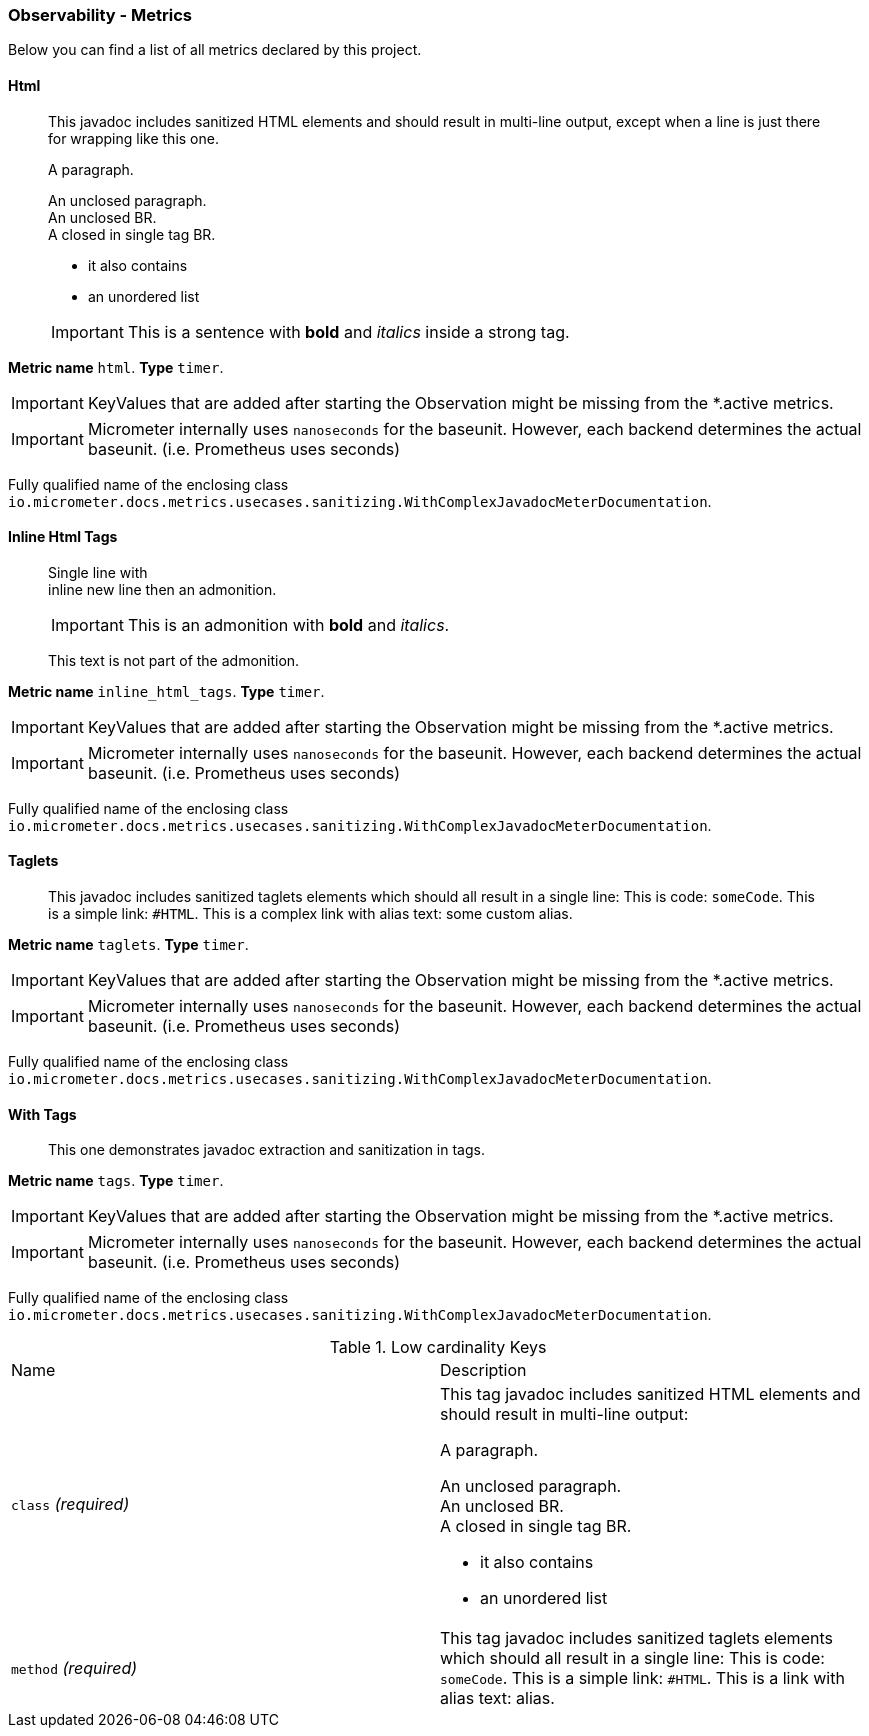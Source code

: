 [[observability-metrics]]
=== Observability - Metrics

Below you can find a list of all metrics declared by this project.

[[observability-metrics-html]]
==== Html

____
This javadoc includes sanitized HTML elements and should result in multi-line output, except when a line is just there for wrapping like this one.

A paragraph.

An unclosed paragraph. +
An unclosed BR. +
A closed in single tag BR.

 - it also contains
 - an unordered list


IMPORTANT: This is a sentence with *bold* and _italics_ inside a strong tag.
____


**Metric name** `html`. **Type** `timer`.


IMPORTANT: KeyValues that are added after starting the Observation might be missing from the *.active metrics.


IMPORTANT: Micrometer internally uses `nanoseconds` for the baseunit. However, each backend determines the actual baseunit. (i.e. Prometheus uses seconds)


Fully qualified name of the enclosing class `io.micrometer.docs.metrics.usecases.sanitizing.WithComplexJavadocMeterDocumentation`.







[[observability-metrics-inline-html-tags]]
==== Inline Html Tags

____
Single line with +
inline new line then an admonition.

IMPORTANT: This is an admonition with *bold* and _italics_.

This text is not part of the admonition.
____


**Metric name** `inline_html_tags`. **Type** `timer`.


IMPORTANT: KeyValues that are added after starting the Observation might be missing from the *.active metrics.


IMPORTANT: Micrometer internally uses `nanoseconds` for the baseunit. However, each backend determines the actual baseunit. (i.e. Prometheus uses seconds)


Fully qualified name of the enclosing class `io.micrometer.docs.metrics.usecases.sanitizing.WithComplexJavadocMeterDocumentation`.







[[observability-metrics-taglets]]
==== Taglets

____
This javadoc includes sanitized taglets elements which should all result in a single line: This is code: `someCode`. This is a simple link: `#HTML`. This is a complex link with alias text: some custom alias.
____


**Metric name** `taglets`. **Type** `timer`.


IMPORTANT: KeyValues that are added after starting the Observation might be missing from the *.active metrics.


IMPORTANT: Micrometer internally uses `nanoseconds` for the baseunit. However, each backend determines the actual baseunit. (i.e. Prometheus uses seconds)


Fully qualified name of the enclosing class `io.micrometer.docs.metrics.usecases.sanitizing.WithComplexJavadocMeterDocumentation`.







[[observability-metrics-with-tags]]
==== With Tags

____
This one demonstrates javadoc extraction and sanitization in tags.
____


**Metric name** `tags`. **Type** `timer`.


IMPORTANT: KeyValues that are added after starting the Observation might be missing from the *.active metrics.


IMPORTANT: Micrometer internally uses `nanoseconds` for the baseunit. However, each backend determines the actual baseunit. (i.e. Prometheus uses seconds)


Fully qualified name of the enclosing class `io.micrometer.docs.metrics.usecases.sanitizing.WithComplexJavadocMeterDocumentation`.



.Low cardinality Keys
[cols="a,a"]
|===
|Name | Description
|`class` _(required)_|This tag javadoc includes sanitized HTML elements and should result in multi-line output:

A paragraph.

An unclosed paragraph. +
An unclosed BR. +
A closed in single tag BR.

 - it also contains
 - an unordered list
|`method` _(required)_|This tag javadoc includes sanitized taglets elements which should all result in a single line: This is code: `someCode`. This is a simple link: `#HTML`. This is a link with alias text: alias.
|===




